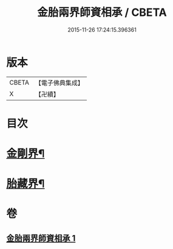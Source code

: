 #+TITLE: 金胎兩界師資相承 / CBETA
#+DATE: 2015-11-26 17:24:15.396361
* 版本
 |     CBETA|【電子佛典集成】|
 |         X|【卍續】    |

* 目次
* [[file:KR6j0748_001.txt::001-0212a3][金剛界¶]]
* [[file:KR6j0748_001.txt::0213a26][胎藏界¶]]
* 卷
** [[file:KR6j0748_001.txt][金胎兩界師資相承 1]]
